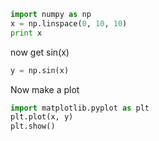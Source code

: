 #+BEGIN_SRC python :session
import numpy as np
x = np.linspace(0, 10, 10)
print x
#+END_SRC

#+RESULTS:
: 
: >>> >>> >>> >>> [  0.           1.11111111   2.22222222   3.33333333   4.44444444
:    5.55555556   6.66666667   7.77777778   8.88888889  10.        ]

now get sin(x)

#+BEGIN_SRC python :session
y = np.sin(x)
#+END_SRC

#+RESULTS:

Now make a plot
#+BEGIN_SRC python :session
import matplotlib.pyplot as plt
plt.plot(x, y)
plt.show()
#+END_SRC

#+RESULTS:
: 
: [<matplotlib.lines.Line2D object at 0x21d3e90>]

